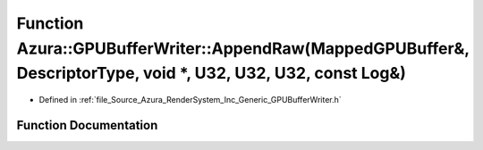 .. _exhale_function__g_p_u_buffer_writer_8h_1aa10db04c7d8e1acde577e14a04499bd4:

Function Azura::GPUBufferWriter::AppendRaw(MappedGPUBuffer&, DescriptorType, void \*, U32, U32, U32, const Log&)
================================================================================================================

- Defined in :ref:`file_Source_Azura_RenderSystem_Inc_Generic_GPUBufferWriter.h`


Function Documentation
----------------------


.. doxygenfunction:: Azura::GPUBufferWriter::AppendRaw(MappedGPUBuffer&, DescriptorType, void *, U32, U32, U32, const Log&)
